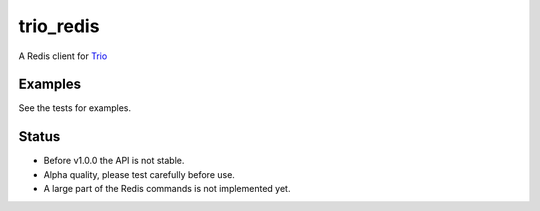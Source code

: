 trio_redis
==========

A Redis client for `Trio`_

.. _Trio: https://trio.readthedocs.io/en/stable/

Examples
--------

See the tests for examples.

Status
------

- Before v1.0.0 the API is not stable.
- Alpha quality, please test carefully before use.
- A large part of the Redis commands is not implemented yet.
